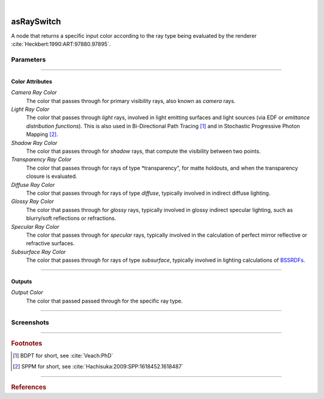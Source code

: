 .. _label_as_ray_switch:

.. fix_img_align::

|
 
.. image:: /_images/icons/asRaySwitch.png
   :width: 128px
   :align: left
   :height: 128px
   :alt: Ray Switch Icon

asRaySwitch
***********

A node that returns a specific input color according to the ray type being evaluated by the renderer :cite:`Heckbert:1990:ART:97880.97895`.

Parameters
----------

.. bogus directive to silence warnings::

-----

Color Attributes
^^^^^^^^^^^^^^^^

*Camera Ray Color*
    The color that passes through for primary visibility rays, also known as *camera* rays.

*Light Ray Color*
    The color that passes through *light* rays, involved in light emitting surfaces and light sources (via EDF or *emittance distribution functions*). This is also used in Bi-Directional Path Tracing [#]_ and in Stochastic Progressive Photon Mapping [#]_.

*Shadow Ray Color*
    The color that passes through for *shadow* rays, that compute the visibility between two points.

*Transparency Ray Color*
    The color that passes through for rays of type *transparency", for matte holdouts, and when the transparency closure is evaluated.

*Diffuse Ray Color*
    The color that passes through for rays of type *diffuse*, typically involved in indirect diffuse lighting.

*Glossy Ray Color*
    The color that passes through for *glossy* rays, typically involved in glossy indirect specular lighting, such as blurry/soft reflections or refractions.

*Specular Ray Color*
    The color that passes through for *specular* rays, typically involved in the calculation of perfect mirror reflective or refractive surfaces.

*Subsurface Ray Color*
    The color that passes through for rays of type *subsurface*, typically involved in lighting calculations of `BSSRDFs <https://en.wikipedia.org/wiki/Bidirectional_scattering_distribution_function>`_.

-----

Outputs
^^^^^^^

*Output Color*
    The color that passed passed through for the specific ray type.

-----

.. _label_as_ray_switch_screenshots:

Screenshots
-----------

.. thumbnail:: /_images/screenshots/ray_switch/ray_switch_colorramp_workingspace_rec709.png
   :group: shots_ray_switch_group_A
   :width: 10%
   :title:

   Original color ramp, synColor render/working space set to (scene-linear) sRGB/Rec.709 primaries and D65 white point.

-----

.. rubric:: Footnotes

.. [#] BDPT for short, see :cite:`Veach:PhD`

.. [#] SPPM for short, see :cite:`Hachisuka:2009:SPP:1618452.1618487`


-----

.. rubric:: References

.. bibliography:: /bibtex/references.bib
    :filter: docname in docnames

